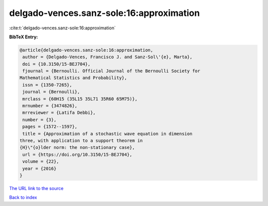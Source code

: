 delgado-vences.sanz-sole:16:approximation
=========================================

:cite:t:`delgado-vences.sanz-sole:16:approximation`

**BibTeX Entry:**

.. code-block:: bibtex

   @article{delgado-vences.sanz-sole:16:approximation,
    author = {Delgado-Vences, Francisco J. and Sanz-Sol\'{e}, Marta},
    doi = {10.3150/15-BEJ704},
    fjournal = {Bernoulli. Official Journal of the Bernoulli Society for
   Mathematical Statistics and Probability},
    issn = {1350-7265},
    journal = {Bernoulli},
    mrclass = {60H15 (35L15 35L71 35R60 65M75)},
    mrnumber = {3474826},
    mrreviewer = {Latifa Debbi},
    number = {3},
    pages = {1572--1597},
    title = {Approximation of a stochastic wave equation in dimension
   three, with application to a support theorem in
   {H}\"{o}lder norm: the non-stationary case},
    url = {https://doi.org/10.3150/15-BEJ704},
    volume = {22},
    year = {2016}
   }

`The URL link to the source <ttps://doi.org/10.3150/15-BEJ704}>`__


`Back to index <../By-Cite-Keys.html>`__
